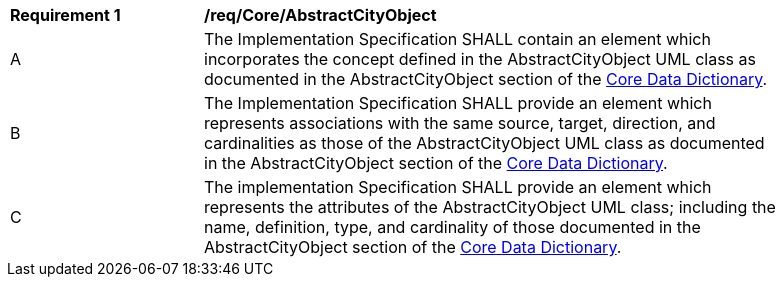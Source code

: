 [[req_Core_AbstractCityObject]]
[width="90%",cols="2,6"]
|===
^|*Requirement  {counter:req-id}* |*/req/Core/AbstractCityObject*
^|A |The Implementation Specification SHALL contain an element which incorporates the concept defined in the AbstractCityObject UML class as documented in the AbstractCityObject section of the <<AbstractCityObject-section,Core Data Dictionary>>.
^|B |The Implementation Specification SHALL provide an element which represents associations with the same source, target, direction, and cardinalities as those of the AbstractCityObject UML class as documented in the AbstractCityObject section of the <<AbstractCityObject-section,Core Data Dictionary>>.
^|C |The implementation Specification SHALL provide an element which represents the attributes of the AbstractCityObject UML class; including the name, definition, type, and cardinality of those documented in the AbstractCityObject section of the <<AbstractCityObject-section,Core Data Dictionary>>.
|===
